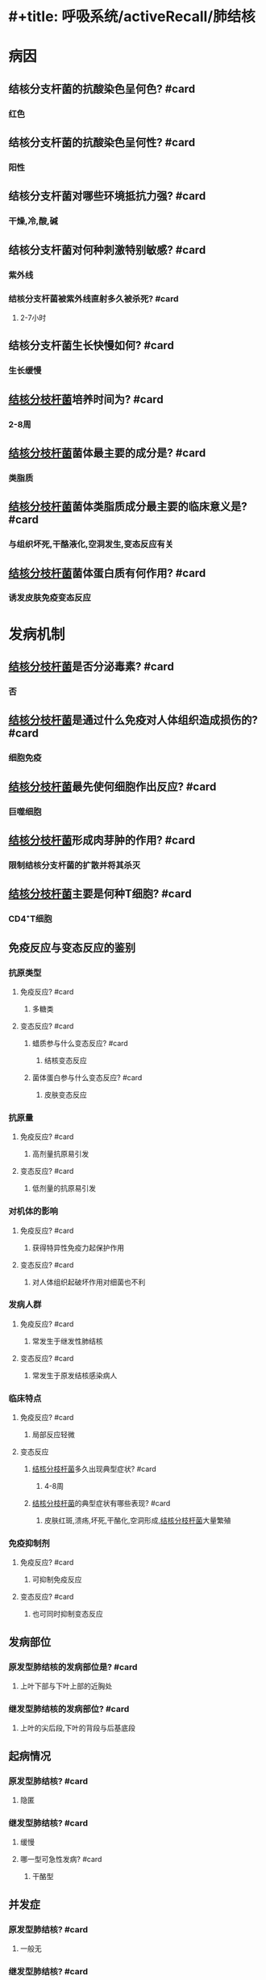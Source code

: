 * #+title: 呼吸系统/activeRecall/肺结核
* 病因
** 结核分支杆菌的抗酸染色呈何色? #card
:PROPERTIES:
:card-last-interval: -1
:card-repeats: 1
:card-ease-factor: 2.5
:card-next-schedule: 2022-05-15T16:00:00.000Z
:card-last-reviewed: 2022-05-15T12:37:55.216Z
:card-last-score: 1
:END:
*** 红色
** 结核分支杆菌的抗酸染色呈何性? #card
*** 阳性
** 结核分支杆菌对哪些环境抵抗力强? #card
*** 干燥,冷,酸,碱
** 结核分支杆菌对何种刺激特别敏感? #card
*** 紫外线
*** 结核分支杆菌被紫外线直射多久被杀死? #card
**** 2-7小时
** 结核分支杆菌生长快慢如何? #card
:PROPERTIES:
:card-last-interval: -1
:card-repeats: 1
:card-ease-factor: 2.5
:card-next-schedule: 2022-05-15T16:00:00.000Z
:card-last-reviewed: 2022-05-15T12:38:12.072Z
:card-last-score: 1
:END:
*** 生长缓慢
** [[id:621b021d-4530-437c-9d7b-f1462a59bb55][结核分枝杆菌]]培养时间为? #card
*** 2-8周
** [[id:621b021d-4530-437c-9d7b-f1462a59bb55][结核分枝杆菌]]菌体最主要的成分是? #card
*** 类脂质
** [[id:621b021d-4530-437c-9d7b-f1462a59bb55][结核分枝杆菌]]菌体类脂质成分最主要的临床意义是? #card
:PROPERTIES:
:card-last-interval: -1
:card-repeats: 1
:card-ease-factor: 2.5
:card-next-schedule: 2022-05-15T16:00:00.000Z
:card-last-reviewed: 2022-05-15T12:39:40.104Z
:card-last-score: 1
:END:
*** 与组织坏死,干酪液化,空洞发生,变态反应有关
** [[id:621b021d-4530-437c-9d7b-f1462a59bb55][结核分枝杆菌]]菌体蛋白质有何作用? #card
*** 诱发皮肤免疫变态反应
* 发病机制
** [[id:621b021d-4530-437c-9d7b-f1462a59bb55][结核分枝杆菌]]是否分泌毒素? #card
*** 否
** [[id:621b021d-4530-437c-9d7b-f1462a59bb55][结核分枝杆菌]]是通过什么免疫对人体组织造成损伤的? #card
*** 细胞免疫
** [[id:621b021d-4530-437c-9d7b-f1462a59bb55][结核分枝杆菌]]最先使何细胞作出反应? #card
:PROPERTIES:
:card-last-interval: -1
:card-repeats: 1
:card-ease-factor: 2.5
:card-next-schedule: 2022-05-15T16:00:00.000Z
:card-last-reviewed: 2022-05-15T12:41:10.646Z
:card-last-score: 1
:END:
*** 巨噬细胞
** [[id:621b021d-4530-437c-9d7b-f1462a59bb55][结核分枝杆菌]]形成肉芽肿的作用? #card
*** 限制结核分支杆菌的扩散并将其杀灭
** [[id:621b021d-4530-437c-9d7b-f1462a59bb55][结核分枝杆菌]]主要是何种T细胞? #card
*** CD4⁺T细胞
** 免疫反应与变态反应的鉴别
*** 抗原类型
**** 免疫反应? #card
:PROPERTIES:
:card-last-interval: -1
:card-repeats: 1
:card-ease-factor: 2.5
:card-next-schedule: 2022-05-15T16:00:00.000Z
:card-last-reviewed: 2022-05-15T12:40:47.396Z
:card-last-score: 1
:END:
***** 多糖类
**** 变态反应? #card
***** 蜡质参与什么变态反应? #card
:PROPERTIES:
:card-last-interval: -1
:card-repeats: 1
:card-ease-factor: 2.5
:card-next-schedule: 2022-05-15T16:00:00.000Z
:card-last-reviewed: 2022-05-15T12:35:50.519Z
:card-last-score: 1
:END:
****** 结核变态反应
***** 菌体蛋白参与什么变态反应? #card
****** 皮肤变态反应
*** 抗原量
**** 免疫反应? #card
:PROPERTIES:
:card-last-interval: -1
:card-repeats: 1
:card-ease-factor: 2.5
:card-next-schedule: 2022-05-15T16:00:00.000Z
:card-last-reviewed: 2022-05-15T12:37:28.264Z
:card-last-score: 1
:END:
***** 高剂量抗原易引发
**** 变态反应? #card
***** 低剂量的抗原易引发
*** 对机体的影响
**** 免疫反应? #card
***** 获得特异性免疫力起保护作用
**** 变态反应? #card
***** 对人体组织起破坏作用对细菌也不利
*** 发病人群
**** 免疫反应? #card
***** 常发生于继发性肺结核
**** 变态反应? #card
:PROPERTIES:
:card-last-interval: -1
:card-repeats: 1
:card-ease-factor: 2.5
:card-next-schedule: 2022-05-15T16:00:00.000Z
:card-last-reviewed: 2022-05-15T12:38:52.609Z
:card-last-score: 1
:END:
***** 常发生于原发结核感染病人
*** 临床特点
**** 免疫反应? #card
:PROPERTIES:
:card-last-interval: -1
:card-repeats: 1
:card-ease-factor: 2.5
:card-next-schedule: 2022-05-15T16:00:00.000Z
:card-last-reviewed: 2022-05-15T12:35:38.213Z
:card-last-score: 1
:END:
***** 局部反应轻微
**** 变态反应
***** [[id:621b021d-4530-437c-9d7b-f1462a59bb55][结核分枝杆菌]]多久出现典型症状? #card
****** 4-8周
***** [[id:621b021d-4530-437c-9d7b-f1462a59bb55][结核分枝杆菌]]的典型症状有哪些表现? #card
****** 皮肤红斑,溃疡,坏死,干酪化,空洞形成,[[id:621b021d-4530-437c-9d7b-f1462a59bb55][结核分枝杆菌]]大量繁殖
*** 免疫抑制剂
**** 免疫反应? #card
***** 可抑制免疫反应
**** 变态反应? #card
***** 也可同时抑制变态反应
** 发病部位
*** 原发型肺结核的发病部位是? #card
:PROPERTIES:
:card-last-interval: -1
:card-repeats: 1
:card-ease-factor: 2.5
:card-next-schedule: 2022-05-15T16:00:00.000Z
:card-last-reviewed: 2022-05-15T12:34:21.864Z
:card-last-score: 1
:END:
**** 上叶下部与下叶上部的近胸处
*** 继发型肺结核的发病部位? #card
:PROPERTIES:
:card-last-interval: -1
:card-repeats: 1
:card-ease-factor: 2.5
:card-next-schedule: 2022-05-15T16:00:00.000Z
:card-last-reviewed: 2022-05-15T12:37:06.946Z
:card-last-score: 1
:END:
**** 上叶的尖后段,下叶的背段与后基底段
** 起病情况
*** 原发型肺结核? #card
**** 隐匿
*** 继发型肺结核? #card
**** 缓慢
**** 哪一型可急性发病? #card
***** 干酪型
** 并发症
*** 原发型肺结核? #card
**** 一般无
*** 继发型肺结核? #card
**** [[id:66253126-28E7-4A78-9142-881129AD5FBF][干酪样坏死]],空洞形成
** 并发症
*** 原发型肺结核? #card
**** 淋巴道与血道
*** 继发型肺结核? #card
**** 支气管
* 临床表现
** 全身症状
*** 最常见的全身症状是? #card
:PROPERTIES:
:card-last-interval: -1
:card-repeats: 1
:card-ease-factor: 2.5
:card-next-schedule: 2022-05-15T16:00:00.000Z
:card-last-reviewed: 2022-05-15T12:34:29.885Z
:card-last-score: 1
:END:
**** 发热
*** 发热特征是? #card
:PROPERTIES:
:card-last-interval: -1
:card-repeats: 1
:card-ease-factor: 2.5
:card-next-schedule: 2022-05-15T16:00:00.000Z
:card-last-reviewed: 2022-05-15T12:34:13.042Z
:card-last-score: 1
:END:
**** 长期午后潮热,下午或傍晚开始升高
**** 翌晨降至正常
*** 育龄期女性可以有? #card
:PROPERTIES:
:card-last-interval: -1
:card-repeats: 1
:card-ease-factor: 2.5
:card-next-schedule: 2022-05-15T16:00:00.000Z
:card-last-reviewed: 2022-05-15T12:38:58.730Z
:card-last-score: 1
:END:
**** 月经不调
** 呼吸系统症状
*** 常见可疑症状是? #card
:PROPERTIES:
:card-last-interval: -1
:card-repeats: 1
:card-ease-factor: 2.5
:card-next-schedule: 2022-05-15T16:00:00.000Z
:card-last-reviewed: 2022-05-15T12:40:54.449Z
:card-last-score: 1
:END:
**** 咳嗽咳痰2周以上或痰中带血
*** 咯血患者比例? #card
**** 1/3
*** 痰中带血为何所致? #card
**** 炎性病灶毛细血管扩张
*** 中等量以上咯血为何所致? #card
:PROPERTIES:
:card-last-interval: -1
:card-repeats: 1
:card-ease-factor: 2.5
:card-next-schedule: 2022-05-15T16:00:00.000Z
:card-last-reviewed: 2022-05-15T12:35:22.568Z
:card-last-score: 1
:END:
**** 小血管损伤或来自空洞的动脉瘤破裂所致
** 喀血后低热因何所致? #card
*** 残留血块吸收或阻塞支气管感染
** 若发热持续不退则应考虑? #card
*** 结核病灶播散
** 结核病何时能表现为胸痛? #card
*** 累及胸膜时
** 胸痛的性质? #card
:PROPERTIES:
:card-last-interval: -1
:card-repeats: 1
:card-ease-factor: 2.5
:card-next-schedule: 2022-05-15T16:00:00.000Z
:card-last-reviewed: 2022-05-15T12:38:06.743Z
:card-last-score: 1
:END:
*** 胸膜性胸痛
** 呼吸困难见于? #card
*** 干酪性肺炎,大量胸腔积液病人
** 哪种情况能出现肺实变的体征? #card
*** 渗出性病变范围较大或干酪样坏死
** 哪种情况可以听到支气管呼吸音? #card
:PROPERTIES:
:card-last-interval: -1
:card-repeats: 1
:card-ease-factor: 2.5
:card-next-schedule: 2022-05-15T16:00:00.000Z
:card-last-reviewed: 2022-05-15T12:40:30.165Z
:card-last-score: 1
:END:
*** 较大的空洞病变
** 较大的纤维条索形成气管向哪侧移动? #card
*** 患侧
** 支气管结核体征为何? #card
*** 局限性哮鸣音
* [[id:80968770-4ea9-4778-a13e-f4834dcf43e6][实验室和其他检查]]
** 常规首选检查是? #card
*** X线
** 金标准是? #card
*** 痰结核分枝杆菌培养
** 支气管结核与淋巴结支气管瘘诊断靠? #card
*** 纤维支气管镜
** PPD仅对何有效? #card
:PROPERTIES:
:card-last-interval: -1
:card-repeats: 1
:card-ease-factor: 2.5
:card-next-schedule: 2022-05-15T16:00:00.000Z
:card-last-reviewed: 2022-05-15T12:36:21.878Z
:card-last-score: 1
:END:
*** 未接种卡介苗的婴幼儿
** 哪些情况会导致PPD试验阴性? #card
*** 营养不良,HIV感染,麻疹,水痘,癌症
** 哪个试验可以区分自然感染和卡介苗,和大部分非结核性分枝杆菌? #card
*** γ-干扰素释放试验 IGRAs
* 诊断
** 对结核病人诊断程序分为哪五步? #card
*** 可疑症状的筛选
**** 对可疑症状需要进行什么检查? #card
:PROPERTIES:
:card-last-interval: -1
:card-repeats: 1
:card-ease-factor: 2.5
:card-next-schedule: 2022-05-15T16:00:00.000Z
:card-last-reviewed: 2022-05-15T12:40:57.912Z
:card-last-score: 1
:END:
***** 痰抗酸杆菌及胸部X线检查
*** 是否为肺结核
**** X线检查肺部发现异常阴影者应怎么做? #card
:PROPERTIES:
:card-last-interval: -1
:card-repeats: 1
:card-ease-factor: 2.5
:card-next-schedule: 2022-05-15T16:00:00.000Z
:card-last-reviewed: 2022-05-15T12:33:55.002Z
:card-last-score: 1
:END:
***** 系统检查
*** 有无活动性
**** 活动性的肺结核表现为? #card
***** 边缘模糊不清的斑片状阴影,可有中心溶解和空洞或出现播散病灶
**** 非活动性病变主要表现为? #card
***** 钙化,硬结,纤维化,痰检查不排菌,无任何症状
*** 是否排菌
**** 确定传染源的唯一方法是? #card
***** 是否排菌
*** 是否耐药
** 结核病分类标准? #card
*** 原发型肺结核
*** 血行播散型肺结核
**** 好发人群
***** 急性血型播散型肺结核? #card
****** 婴幼儿青少年,成人少见
***** 慢性血行播散型肺结核? #card
****** 成人
**** 发病情况
***** 急性血型播散型肺结核? #card
:PROPERTIES:
:card-last-interval: -1
:card-repeats: 1
:card-ease-factor: 2.5
:card-next-schedule: 2022-05-15T16:00:00.000Z
:card-last-reviewed: 2022-05-15T12:41:05.710Z
:card-last-score: 1
:END:
****** 抵抗力低下,大量结核杆菌血行进入肺部
***** 慢性血行播散型肺结核? #card
:PROPERTIES:
:card-last-interval: -1
:card-repeats: 1
:card-ease-factor: 2.5
:card-next-schedule: 2022-05-15T16:00:00.000Z
:card-last-reviewed: 2022-05-15T12:37:46.339Z
:card-last-score: 1
:END:
****** 人体免疫力较高
**** 起病情况
***** 急性血型播散型肺结核? #card
****** 起病急持续高热全身中毒症状重
***** 慢性血行播散型肺结核? #card
****** 起病较缓,症状较缓
**** X线
***** 急性血型播散型肺结核? #card
****** 病变分布为全肺
****** 三均一
***** 慢性血行播散型肺结核? #card
****** 病变分布:双上中肺野
****** 三不一
*** 继发型肺结核
**** 浸润性肺结核
***** 好发于? #card
****** 肺尖和锁骨下
***** 影像学表现为? #card
****** 小片状或斑点状阴影,可融合形成空洞
***** 渗出性病变易? #card
****** 吸收
***** 纤维干酪增殖病变吸收速度? #card
:PROPERTIES:
:card-last-interval: -1
:card-repeats: 1
:card-ease-factor: 2.5
:card-next-schedule: 2022-05-15T16:00:00.000Z
:card-last-reviewed: 2022-05-15T12:38:40.260Z
:card-last-score: 1
:END:
****** 慢,可长期无改变
**** 空洞性肺结核
***** 空洞特点大小? #card
****** 空洞形态大小不一
***** 空洞形成原因? #card
****** 由于干酪渗出病变溶解形成
***** 洞壁特点是? #card
:PROPERTIES:
:card-last-interval: -1
:card-repeats: 1
:card-ease-factor: 2.5
:card-next-schedule: 2022-05-15T16:00:00.000Z
:card-last-reviewed: 2022-05-15T12:34:43.962Z
:card-last-score: 1
:END:
****** 薄壁,不明显
***** 周围有何病变? #card
****** 浸润改变
**** 结核球
***** 大小? #card
****** 2-4cm
***** 由何形成? #card
****** 干酪样病变吸收和周边纤维包裹
****** 干酪空洞阻塞性愈合而成
***** 结核球内有? #card
:PROPERTIES:
:card-last-interval: -1
:card-repeats: 1
:card-ease-factor: 2.5
:card-next-schedule: 2022-05-15T16:00:00.000Z
:card-last-reviewed: 2022-05-15T12:35:28.360Z
:card-last-score: 1
:END:
****** 钙化灶和或液化坏死形成的空洞
***** 80%以上的结核球有何可作为诊断与鉴别诊断的参考? #card
****** 卫星灶
**** 干酪性肺炎
***** 多发生于哪类病人? #card
****** 机体免疫力差,体质衰弱.受到大量结核分枝杆菌感染
****** 淋巴结支气管瘘,大量的干酪样物质经支气管进入肺内而发生
***** 大叶性干酪性肺炎
****** 呈现何种阴影? #card
******* 大叶性密度均匀磨玻璃状阴影,逐渐出现溶解区
****** 呈现何种类型的空洞? #card
******* 虫蚀性
***** 小叶性干酪性肺炎
****** 症状与体征和大叶性相比? #card
******* 较轻
****** X线呈现何种病灶? #card
******* 小叶斑片播散病灶
****** 病灶多发生在? #card
******* 双肺中下部
**** 纤维空洞性肺结核
***** 空洞壁的特点? #card
****** 厚壁空洞
***** 特征性的表现为? #card
****** 广泛的纤维增生,肺门抬高和肺纹理呈垂柳样
***** 肺组织与纵隔的表现为? #card
****** 患侧肺组织收缩,纵隔偏向患侧
*** 结核性胸膜炎
**** 表现为哪些类型? #card
:PROPERTIES:
:card-last-interval: -1
:card-repeats: 1
:card-ease-factor: 2.5
:card-next-schedule: 2022-05-15T16:00:00.000Z
:card-last-reviewed: 2022-05-15T12:40:04.393Z
:card-last-score: 1
:END:
***** 结核性干性胸膜炎
***** 结核性渗出性胸膜炎
***** 结核性脓胸
*** 其他肺外结核? #card
**** 按照部位脏器命名,如骨关节结核,肾结核,肠结核
*** 菌阴肺结核
**** 定义何为菌阴? #card
***** 为三次痰涂片及一次痰培养均阴性的肺结核
**** 诊断标准为? #cardA-F中的3项或,G-H1项
***** A典型的肺结核临床症状和胸部X线表现
***** B抗结核治疗有效
***** C临床可排除其他非结核性肺部疾病
***** D.PPD强阳性
***** E痰结核菌PCR和探针均阳性
***** F肺外组织病理证实结核病变
***** G.支气管肺泡灌洗液中检出抗酸分支杆菌
***** H.支气管或肺部组织病理证实结核病
* 治疗
* 肺结核相关疾病
** HIV合并肺结核症状总结为? #card
*** 所有的都严重,但是就是结核菌素试验查不出来
* 肺癌相关分期
** T分期一共分为几期? #card
:PROPERTIES:
:collapsed: true
:END:
*** T1-T4
** T分期的分期规律
:PROPERTIES:
:collapsed: true
:END:
*** T1几CM? #card
**** <=3cm
*** T2几CM? #card
:PROPERTIES:
:card-last-interval: -1
:card-repeats: 1
:card-ease-factor: 2.5
:card-next-schedule: 2022-05-15T16:00:00.000Z
:card-last-reviewed: 2022-05-15T12:40:37.397Z
:card-last-score: 1
:END:
**** <=5cm
*** T3几CM? #card
:PROPERTIES:
:card-last-interval: -1
:card-repeats: 1
:card-ease-factor: 2.5
:card-next-schedule: 2022-05-15T16:00:00.000Z
:card-last-reviewed: 2022-05-15T12:36:12.570Z
:card-last-score: 1
:END:
**** <=7cm
*** T4几CM? #card
**** =7cm
*** 每个亚分期以几cm为步长? #card
**** 1cm
*** T1分期侵及什么未侵及什么? #card
**** 叶支气管,未侵及主支气管
*** T2分期侵及什么,未侵及什么? #card
**** 主支气管,未侵及隆突
**** 侵犯脏层胸膜
**** 有阻塞性肺炎或部分或完全肺不张
*** 哪种情况下虽然能侵犯主支气管但是仅限于支气管壁所以仍为T1? #card
**** 表浅扩散型肿瘤,无论大小
*** T3分期肿瘤侵犯以下任一何器官即判定成功? #card
**** 胸壁,包含肺上沟瘤
**** 膈神经
**** 心包
**** 全肺肺不张肺炎
**** 同一肺叶出现孤立性癌结节
*** T4分期肿瘤侵犯以下任一何器官即判定成功? #card
**** 纵隔
**** 心脏
**** 大血管
**** 隆突
**** 喉返神经
**** 主气管
**** 食管
**** 椎体
**** 膈肌
**** 同侧不同肺叶内出现孤立性癌结节
*** 侵犯膈神经为T几期肺癌? #card
**** 3
*** 侵犯喉返神经为T几期肺癌? #card
**** 4期
*** 侵犯心包为T几期肺癌? #card
**** 3
*** 侵犯心脏为T几期肺癌? #card
**** 4
*** 部分肺不张为T几期肺癌? #card
**** 2
*** 全肺肺不张T几期肺癌? #card
**** 3
*** 侵犯脏层胸膜为T几期肺癌? #card
**** 2
*** 侵犯胸壁为T几期肺癌? #card
**** 3
*** 同一肺叶出现孤立性肺癌结节为T几期肺癌? #card
**** 3
*** 侵犯叶支气管为T几期肺癌? #card
**** 1
*** 侵犯主支气管为T几期肺癌? #card
**** 2
*** 侵犯隆突为T几期肺癌? #card
**** 4
*** 侵犯大血管,主气管,食管三管为T几期肺癌? #card
**** 4
*** 侵犯椎体为T几期肺癌? #card
**** 4
*** 侵犯膈肌为T几期肺癌? #card
**** 4
** N分期的一般规律
*** N1分期包括哪些淋巴结? #card
**** 同侧支气管周围
**** 同侧肺门淋巴结
**** 肺内淋巴结
*** N2分期包括哪些淋巴结? #card
**** 同侧纵隔内
**** 隆突下淋巴结
*** N3分期包括哪些淋巴结? #card
**** 对侧纵隔
**** 对侧肺门
**** 同侧或对侧前斜角肌及锁骨上淋巴结
** M分期的一般规律
*** 一共分为哪几个大分期? #card
**** Mx无法评估
**** M0无远处转移
**** M1远处转移
*** M1分期分为哪几个亚期? #card
**** M1c期多个或单个器官多处转移
**** M1b远处器单发转移灶
**** M1a局限于胸腔内,包括胸膜播散以及对侧肺叶出现癌结节
** TNM分期与临床分期的关系
*** 原位癌是几期? #card
**** 0期
*** ⅠA期几个亚期分别对应? #card
**** ⅠA1→T1aN0M0
**** ⅠA2→T1bN0M0
**** ⅠA3→T1cN0M0
*** ⅠB期对应? #card
**** T2aN0M0
*** ⅡA期对应? #card
**** T2bN0M0
*** ⅡB期对应? #card
**** T<=2b,N=1
**** T=3,NM=0
*** ⅢC期如何对应? #card
**** T>=3,N=3
*** ⅢA的对应规律
**** N为0时需要T至少到达? #card
***** 4
**** N为1时需要T至少到达? #card
***** 3
**** N为2时需要T到达? #card
***** 2及以下
*** ⅢB的对应规律
**** ⅢB的N分期至少多少以上? #card
***** 2
**** 当ⅢB的N分期为2时T分期最少要达到? #card
***** 3
**** 当ⅢB的N分期为3时T分期小于等于? #card
***** 2
*** Ⅳ期A期如何判定? #card
**** 只要达到M1a-1b
*** Ⅳ期B期如何判定? #card
**** 只要达到M1c
*
* {{cards [[呼吸系统/activeRecall/肺结核]]}}